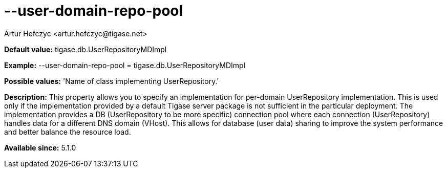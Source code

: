 [[userDomainRepoPool]]
= --user-domain-repo-pool
:author: Artur Hefczyc <artur.hefczyc@tigase.net>
:version: v2.0, June 2014: Reformatted for AsciiDoc.
:date: 2013-02-10 01:50
:revision: v2.1

:toc:
:numbered:
:website: http://tigase.net/0

*Default value:* +tigase.db.UserRepositoryMDImpl+

*Example:* +--user-domain-repo-pool = tigase.db.UserRepositoryMDImpl+

*Possible values:* 'Name of class implementing UserRepository.'

*Description:* This property allows you to specify an implementation for per-domain UserRepository implementation. This is used only if the implementation provided by a default Tigase server package is not sufficient in the particular deployment. The implementation provides a DB (UserRepository to be more specific) connection pool where each connection (UserRepository) handles data for a different DNS domain (VHost). This allows for database (user data) sharing to improve the system performance and better balance the resource load.

*Available since:* 5.1.0
